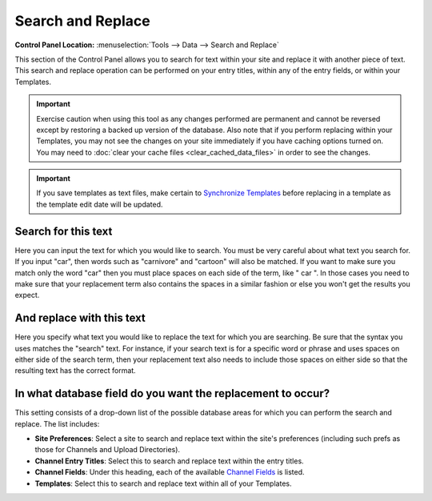 Search and Replace
==================

.. rst-class:: cp-path

**Control Panel Location:** :menuselection:`Tools --> Data --> Search and Replace`

This section of the Control Panel allows you to search for text within
your site and replace it with another piece of text. This search and
replace operation can be performed on your entry titles, within any of
the entry fields, or within your Templates.

|Find And Replace|

.. important:: Exercise caution when using this tool as any changes performed
   are permanent and cannot be reversed except by restoring a backed up
   version of the database. Also note that if you perform replacing within
   your Templates, you may not see the changes on your site immediately if
   you have caching options turned on. You may need to :doc:`clear your cache
   files <clear_cached_data_files>` in order to see the changes.

.. important:: If you save templates as text files, make certain to
   `Synchronize Templates <../../design/templates/synchronize_templates.html>`_ before
   replacing in a template as the template edit date will be updated.

Search for this text
~~~~~~~~~~~~~~~~~~~~

Here you can input the text for which you would like to search. You must
be very careful about what text you search for. If you input "car", then
words such as "carnivore" and "cartoon" will also be matched. If you
want to make sure you match only the word "car" then you must place
spaces on each side of the term, like " car ". In those cases you need
to make sure that your replacement term also contains the spaces in a
similar fashion or else you won't get the results you expect.

And replace with this text
~~~~~~~~~~~~~~~~~~~~~~~~~~

Here you specify what text you would like to replace the text for which
you are searching. Be sure that the syntax you uses matches the "search"
text. For instance, if your search text is for a specific word or phrase
and uses spaces on either side of the search term, then your replacement
text also needs to include those spaces on either side so that the
resulting text has the correct format.

In what database field do you want the replacement to occur?
~~~~~~~~~~~~~~~~~~~~~~~~~~~~~~~~~~~~~~~~~~~~~~~~~~~~~~~~~~~~

This setting consists of a drop-down list of the possible database areas
for which you can perform the search and replace. The list includes:

-  **Site Preferences**: Select a site to search and replace text within
   the site's preferences (including such prefs as those for Channels
   and Upload Directories).
-  **Channel Entry Titles**: Select this to search and replace text
   within the entry titles.
-  **Channel Fields**: Under this heading, each of the available
   `Channel
   Fields <../../admin/channels/custom_channel_fields.html>`_ is
   listed.
-  **Templates**: Select this to search and replace text within all of
   your Templates.

.. |Find And Replace| image:: ../../../images/find_and_replace.png
